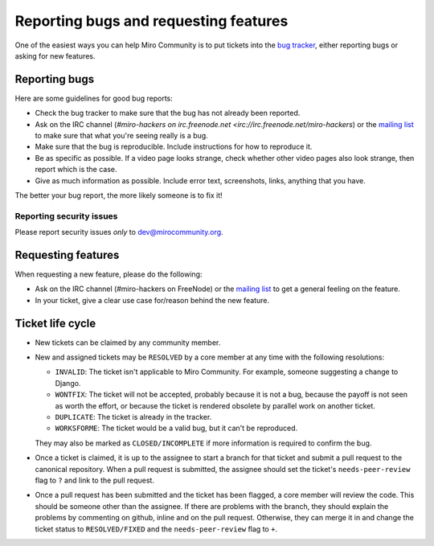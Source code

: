 Reporting bugs and requesting features
======================================

One of the easiest ways you can help Miro Community is to put tickets into the
`bug tracker`_, either reporting bugs or asking for new features.

Reporting bugs
++++++++++++++

Here are some guidelines for good bug reports:

* Check the bug tracker to make sure that the bug has not already been
  reported.

* Ask on the IRC channel (`#miro-hackers on irc.freenode.net
  <irc://irc.freenode.net/miro-hackers`) or the `mailing list`_ to make
  sure that what you're seeing really is a bug.

* Make sure that the bug is reproducible. Include instructions for how to
  reproduce it.

* Be as specific as possible. If a video page looks strange, check whether
  other video pages also look strange, then report which is the case.

* Give as much information as possible. Include error text, screenshots,
  links, anything that you have.

The better your bug report, the more likely someone is to fix it!

.. _bug tracker: http://bugzilla.pculture.org/
.. _mailing list: http://groups.google.com/group/miro-community-development

Reporting security issues
-------------------------

Please report security issues *only* to dev@mirocommunity.org.

Requesting features
+++++++++++++++++++

When requesting a new feature, please do the following:

* Ask on the IRC channel (#miro-hackers on FreeNode) or the `mailing list`_
  to get a general feeling on the feature.

* In your ticket, give a clear use case for/reason behind the new feature.

.. _ticket-life-cycle:

Ticket life cycle
+++++++++++++++++

* New tickets can be claimed by any community member.

* New and assigned tickets may be ``RESOLVED`` by a core member at any
  time with the following resolutions:

  * ``INVALID``: The ticket isn't applicable to Miro Community. For
    example, someone suggesting a change to Django.
  * ``WONTFIX``: The ticket will not be accepted, probably because it is
    not a bug, because the payoff is not seen as worth the effort, or
    because the ticket is rendered obsolete by parallel work on another
    ticket.
  * ``DUPLICATE``: The ticket is already in the tracker.
  * ``WORKSFORME``: The ticket would be a valid bug, but it can't be
    reproduced.

  They may also be marked as ``CLOSED/INCOMPLETE`` if more information is
  required to confirm the bug.

* Once a ticket is claimed, it is up to the assignee to start a branch for
  that ticket and submit a pull request to the canonical repository. When
  a pull request is submitted, the assignee should set the ticket's
  ``needs-peer-review`` flag to ``?`` and link to the pull request.

* Once a pull request has been submitted and the ticket has been flagged, a
  core member will review the code. This should be someone other than the
  assignee. If there are problems with the branch, they should explain the
  problems by commenting on github, inline and on the pull request.
  Otherwise, they can merge it in and change the ticket status to
  ``RESOLVED/FIXED`` and the ``needs-peer-review`` flag to ``+``.